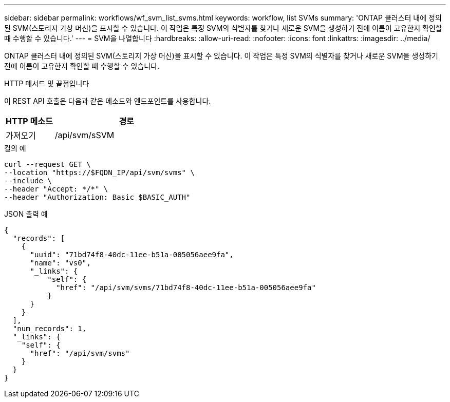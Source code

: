 ---
sidebar: sidebar 
permalink: workflows/wf_svm_list_svms.html 
keywords: workflow, list SVMs 
summary: 'ONTAP 클러스터 내에 정의된 SVM(스토리지 가상 머신)을 표시할 수 있습니다. 이 작업은 특정 SVM의 식별자를 찾거나 새로운 SVM을 생성하기 전에 이름이 고유한지 확인할 때 수행할 수 있습니다.' 
---
= SVM을 나열합니다
:hardbreaks:
:allow-uri-read: 
:nofooter: 
:icons: font
:linkattrs: 
:imagesdir: ../media/


[role="lead"]
ONTAP 클러스터 내에 정의된 SVM(스토리지 가상 머신)을 표시할 수 있습니다. 이 작업은 특정 SVM의 식별자를 찾거나 새로운 SVM을 생성하기 전에 이름이 고유한지 확인할 때 수행할 수 있습니다.

.HTTP 메서드 및 끝점입니다
이 REST API 호출은 다음과 같은 메소드와 엔드포인트를 사용합니다.

[cols="25,75"]
|===
| HTTP 메소드 | 경로 


| 가져오기 | /api/svm/sSVM 
|===
.컬의 예
[source, curl]
----
curl --request GET \
--location "https://$FQDN_IP/api/svm/svms" \
--include \
--header "Accept: */*" \
--header "Authorization: Basic $BASIC_AUTH"
----
.JSON 출력 예
[listing]
----
{
  "records": [
    {
      "uuid": "71bd74f8-40dc-11ee-b51a-005056aee9fa",
      "name": "vs0",
      "_links": {
          "self": {
            "href": "/api/svm/svms/71bd74f8-40dc-11ee-b51a-005056aee9fa"
          }
      }
    }
  ],
  "num_records": 1,
  "_links": {
    "self": {
      "href": "/api/svm/svms"
    }
  }
}
----
